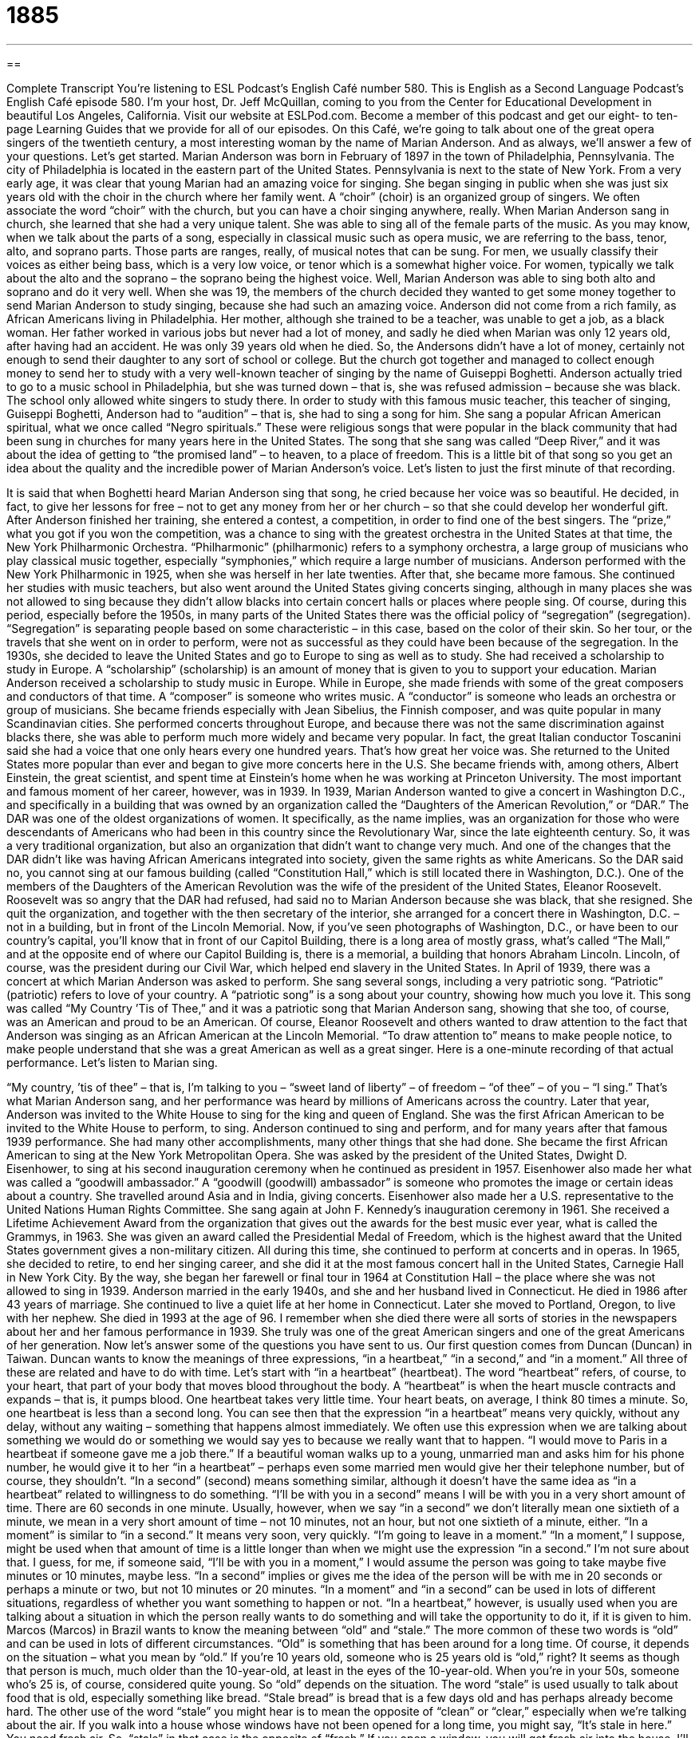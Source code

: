 = 1885
:toc: left
:toclevels: 3
:sectnums:
:stylesheet: ../../../myAdocCss.css

'''

== 

Complete Transcript
You’re listening to ESL Podcast’s English Café number 580.
This is English as a Second Language Podcast’s English Café episode 580. I’m your host, Dr. Jeff McQuillan, coming to you from the Center for Educational Development in beautiful Los Angeles, California.
Visit our website at ESLPod.com. Become a member of this podcast and get our eight- to ten-page Learning Guides that we provide for all of our episodes.
On this Café, we’re going to talk about one of the great opera singers of the twentieth century, a most interesting woman by the name of Marian Anderson. And as always, we’ll answer a few of your questions. Let’s get started.
Marian Anderson was born in February of 1897 in the town of Philadelphia, Pennsylvania. The city of Philadelphia is located in the eastern part of the United States. Pennsylvania is next to the state of New York. From a very early age, it was clear that young Marian had an amazing voice for singing. She began singing in public when she was just six years old with the choir in the church where her family went. A “choir” (choir) is an organized group of singers. We often associate the word “choir” with the church, but you can have a choir singing anywhere, really.
When Marian Anderson sang in church, she learned that she had a very unique talent. She was able to sing all of the female parts of the music. As you may know, when we talk about the parts of a song, especially in classical music such as opera music,
we are referring to the bass, tenor, alto, and soprano parts. Those parts are ranges, really, of musical notes that can be sung.
For men, we usually classify their voices as either being bass, which is a very low voice, or tenor which is a somewhat higher voice. For women, typically we talk about the alto and the soprano – the soprano being the highest voice. Well, Marian Anderson was able to sing both alto and soprano and do it very well. When she was 19, the members of the church decided they wanted to get some money together to send Marian Anderson to study singing, because she had such an amazing voice.
Anderson did not come from a rich family, as African Americans living in Philadelphia. Her mother, although she trained to be a teacher, was unable to get a job, as a black woman. Her father worked in various jobs but never had a lot of money, and sadly he died when Marian was only 12 years old, after having had an accident. He was only 39 years old when he died.
So, the Andersons didn’t have a lot of money, certainly not enough to send their daughter to any sort of school or college. But the church got together and managed to collect enough money to send her to study with a very well-known teacher of singing by the name of Guiseppi Boghetti. Anderson actually tried to go to a music school in Philadelphia, but she was turned down – that is, she was refused admission – because she was black. The school only allowed white singers to study there.
In order to study with this famous music teacher, this teacher of singing, Guiseppi Boghetti, Anderson had to “audition” – that is, she had to sing a song for him. She sang a popular African American spiritual, what we once called “Negro spirituals.” These were religious songs that were popular in the black community that had been sung in churches for many years here in the United States. The song that she sang was called “Deep River,” and it was about the idea of getting to “the promised land” – to heaven, to a place of freedom.
This is a little bit of that song so you get an idea about the quality and the incredible power of Marian Anderson’s voice. Let’s listen to just the first minute of that recording.
[recording]
It is said that when Boghetti heard Marian Anderson sing that song, he cried because her voice was so beautiful. He decided, in fact, to give her lessons for free – not to get any money from her or her church – so that she could develop her wonderful gift.
After Anderson finished her training, she entered a contest, a competition, in order to find one of the best singers. The “prize,” what you got if you won the competition, was a chance to sing with the greatest orchestra in the United States at that time, the New York Philharmonic Orchestra. “Philharmonic” (philharmonic) refers to a symphony orchestra, a large group of musicians who play classical music together, especially “symphonies,” which require a large number of musicians.
Anderson performed with the New York Philharmonic in 1925, when she was herself in her late twenties. After that, she became more famous. She continued her studies with music teachers, but also went around the United States giving concerts singing, although in many places she was not allowed to sing because they didn’t allow blacks into certain concert halls or places where people sing.
Of course, during this period, especially before the 1950s, in many parts of the United States there was the official policy of “segregation” (segregation). “Segregation” is separating people based on some characteristic – in this case, based on the color of their skin. So her tour, or the travels that she went on in order to perform, were not as successful as they could have been because of the segregation.
In the 1930s, she decided to leave the United States and go to Europe to sing as well as to study. She had received a scholarship to study in Europe. A “scholarship” (scholarship) is an amount of money that is given to you to support your education. Marian Anderson received a scholarship to study music in Europe. While in Europe, she made friends with some of the great composers and conductors of that time. A “composer” is someone who writes music. A “conductor” is someone who leads an orchestra or group of musicians.
She became friends especially with Jean Sibelius, the Finnish composer, and was quite popular in many Scandinavian cities. She performed concerts throughout Europe, and because there was not the same discrimination against blacks there, she was able to perform much more widely and became very popular. In fact, the great Italian conductor Toscanini said she had a voice that one only hears every one hundred years. That’s how great her voice was.
She returned to the United States more popular than ever and began to give more concerts here in the U.S. She became friends with, among others, Albert Einstein, the great scientist, and spent time at Einstein’s home when he was working at Princeton University. The most important and famous moment of her career, however, was in 1939. In 1939, Marian Anderson wanted to give a concert in Washington D.C., and specifically in a building that was owned by an organization called the “Daughters of the American Revolution,” or “DAR.”
The DAR was one of the oldest organizations of women. It specifically, as the name implies, was an organization for those who were descendants of Americans who had been in this country since the Revolutionary War, since the late eighteenth century. So, it was a very traditional organization, but also an organization that didn’t want to change very much. And one of the changes that the DAR didn’t like was having African Americans integrated into society, given the same rights as white Americans.
So the DAR said no, you cannot sing at our famous building (called “Constitution Hall,” which is still located there in Washington, D.C.). One of the members of the Daughters of the American Revolution was the wife of the president of the United States, Eleanor Roosevelt. Roosevelt was so angry that the DAR had refused, had said no to Marian Anderson because she was black, that she resigned. She quit the organization, and together with the then secretary of the interior, she arranged for a concert there in Washington, D.C. – not in a building, but in front of the Lincoln Memorial.
Now, if you’ve seen photographs of Washington, D.C., or have been to our country’s capital, you’ll know that in front of our Capitol Building, there is a long area of mostly grass, what’s called “The Mall,” and at the opposite end of where our Capitol Building is, there is a memorial, a building that honors Abraham Lincoln. Lincoln, of course, was the president during our Civil War, which helped end slavery in the United States.
In April of 1939, there was a concert at which Marian Anderson was asked to perform. She sang several songs, including a very patriotic song. “Patriotic” (patriotic) refers to love of your country. A “patriotic song” is a song about your country, showing how much you love it. This song was called “My Country ’Tis of Thee,” and it was a patriotic song that Marian Anderson sang, showing that she too, of course, was an American and proud to be an American.
Of course, Eleanor Roosevelt and others wanted to draw attention to the fact that Anderson was singing as an African American at the Lincoln Memorial. “To draw attention to” means to make people notice, to make people understand that she was a great American as well as a great singer.
Here is a one-minute recording of that actual performance. Let’s listen to Marian sing.
[recording]
“My country, ’tis of thee” – that is, I’m talking to you – “sweet land of liberty” – of freedom – “of thee” – of you – “I sing.” That’s what Marian Anderson sang, and her performance was heard by millions of Americans across the country. Later that year, Anderson was invited to the White House to sing for the king and queen of England. She was the first African American to be invited to the White House to perform, to sing.
Anderson continued to sing and perform, and for many years after that famous 1939 performance. She had many other accomplishments, many other things that she had done. She became the first African American to sing at the New York Metropolitan Opera. She was asked by the president of the United States, Dwight D. Eisenhower, to sing at his second inauguration ceremony when he continued as president in 1957.
Eisenhower also made her what was called a “goodwill ambassador.” A “goodwill (goodwill) ambassador” is someone who promotes the image or certain ideas about a country. She travelled around Asia and in India, giving concerts. Eisenhower also made her a U.S. representative to the United Nations Human Rights Committee. She sang again at John F. Kennedy’s inauguration ceremony in 1961.
She received a Lifetime Achievement Award from the organization that gives out the awards for the best music ever year, what is called the Grammys, in 1963. She was given an award called the Presidential Medal of Freedom, which is the highest award that the United States government gives a non-military citizen. All during this time, she continued to perform at concerts and in operas.
In 1965, she decided to retire, to end her singing career, and she did it at the most famous concert hall in the United States, Carnegie Hall in New York City. By the way, she began her farewell or final tour in 1964 at Constitution Hall – the place where she was not allowed to sing in 1939. Anderson married in the early 1940s, and she and her husband lived in Connecticut. He died in 1986 after 43 years of marriage.
She continued to live a quiet life at her home in Connecticut. Later she moved to Portland, Oregon, to live with her nephew. She died in 1993 at the age of 96. I remember when she died there were all sorts of stories in the newspapers about her and her famous performance in 1939. She truly was one of the great American singers and one of the great Americans of her generation.
Now let’s answer some of the questions you have sent to us.
Our first question comes from Duncan (Duncan) in Taiwan. Duncan wants to know the meanings of three expressions, “in a heartbeat,” “in a second,” and “in a moment.” All three of these are related and have to do with time.
Let’s start with “in a heartbeat” (heartbeat). The word “heartbeat” refers, of course, to your heart, that part of your body that moves blood throughout the body. A “heartbeat” is when the heart muscle contracts and expands – that is, it pumps blood. One heartbeat takes very little time. Your heart beats, on average, I think 80 times a minute. So, one heartbeat is less than a second long. You can see then that the expression “in a heartbeat” means very quickly, without any delay, without any waiting – something that happens almost immediately.
We often use this expression when we are talking about something we would do or something we would say yes to because we really want that to happen. “I would move to Paris in a heartbeat if someone gave me a job there.” If a beautiful woman walks up to a young, unmarried man and asks him for his phone number, he would give it to her “in a heartbeat” – perhaps even some married men would give her their telephone number, but of course, they shouldn’t.
“In a second” (second) means something similar, although it doesn’t have the same idea as “in a heartbeat” related to willingness to do something. “I’ll be with you in a second” means I will be with you in a very short amount of time. There are 60 seconds in one minute. Usually, however, when we say “in a second” we don’t literally mean one sixtieth of a minute, we mean in a very short amount of time – not 10 minutes, not an hour, but not one sixtieth of a minute, either.
“In a moment” is similar to “in a second.” It means very soon, very quickly. “I’m going to leave in a moment.” “In a moment,” I suppose, might be used when that amount of time is a little longer than when we might use the expression “in a second.” I’m not sure about that. I guess, for me, if someone said, “I’ll be with you in a moment,” I would assume the person was going to take maybe five minutes or 10 minutes, maybe less. “In a second” implies or gives me the idea of the person will be with me in 20 seconds or perhaps a minute or two, but not 10 minutes or 20 minutes.
“In a moment” and “in a second” can be used in lots of different situations, regardless of whether you want something to happen or not. “In a heartbeat,” however, is usually used when you are talking about a situation in which the person really wants to do something and will take the opportunity to do it, if it is given to him.
Marcos (Marcos) in Brazil wants to know the meaning between “old” and “stale.” The more common of these two words is “old” and can be used in lots of different circumstances.
“Old” is something that has been around for a long time. Of course, it depends on the situation – what you mean by “old.” If you’re 10 years old, someone who is 25 years old is “old,” right? It seems as though that person is much, much older than the 10-year-old, at least in the eyes of the 10-year-old. When you’re in your 50s, someone who’s 25 is, of course, considered quite young. So “old” depends on the situation.
The word “stale” is used usually to talk about food that is old, especially something like bread. “Stale bread” is bread that is a few days old and has perhaps already become hard. The other use of the word “stale” you might hear is to mean the opposite of “clean” or “clear,” especially when we’re talking about the air. If you walk into a house whose windows have not been opened for a long time, you might say, “It’s stale in here.” You need fresh air. So, “stale” in that case is the opposite of “fresh.” If you open a window, you will get fresh air into the house.
I’ll mention one other meaning of “stale.” It’s not nearly as common, but you might hear it when someone is talking about a story or perhaps a joke that is not original, that is old, that is not very entertaining. A person might describe that story or that joke as being “stale.” There, it has more the meaning of “old.”
Finally, Majid (Majid) from Iran wants to know the meaning of the phrase “to deal (deal) with it,” or simply “deal with it.” “To deal with” something is to handle something, to take care of it, to perhaps solve a problem that you are having. However, the expression “deal with it” by itself is usually used when you are telling someone that even though he doesn’t like a situation or like what you are doing, he has to accept it. He has to continue doing what he’s supposed to do even if he doesn’t like it.
So, you may be told by your boss at work that you have to work all weekend in order to finish a project. You may not like it, you may complain, you may say, “No, I don’t want to do this,” but your boss may say, somewhat informally, “That’s too bad. Deal with it.” You have to accept it even if you don’t like it.
A few years ago, when this expression was perhaps even more popular than it is now, some people would say, simply, “deal,” meaning “deal with it,” as a shortened version of it. I don’t know, maybe that was just me and my friends who would use it that way. In any case, that’s what “deal with it” means.
If you have a question or comment, you can email us. Our email address is eslpod@eslpod.com.
From Los Angeles, California, I’m Jeff McQuillan. Thanks for listening. Come back and listen to us again right here on the English Café.
ESL Podcast’s English Café is written and produced by Dr. Jeff McQuillan and Dr. Lucy Tse. This podcast is copyright 2016 by the Center for Educational Development.
Glossary
choir – an organized group of singers, typically in a church
* The choir stood in the front of the church and sang during Sunday’s service, while the people in their seats quietly sang along.
philharmonic – a symphony orchestra; a large group of musicians who play classical music together and are led by a conductor (musical leader)
* Will the philharmonic perform any works by modern composers this season?
to tour – for a performer to play or perform in many different places in a short period of time
* While the musicians loved touring and playing for audience across the U.S., they are always glad to get home after a long tour.
segregation – a period in the United States when laws forced people who were not white to be kept separate, using different services and having fewer rights
* During segregation, whites and non-whites were required to swim in separate swimming pools.
scholarship – an amount of money given to a student to support his or her education made based on the student’s success in school or other achievement
* She couldn’t afford college on her own, but won a scholarship for being one of the top students in her high school class.
memorial – a structure, often a small building or a statue, created to remember an important person or event
* Family members created a memorial in front of the tree where the teenagers had been killing in the car accident.
to draw attention to (something) – to do something or to present something in a way that makes other people notice it
* Leo tried very hard not to draw the teacher’s attention to his half-finished homework.
patriotic – having strong feelings about and/or showing one’s love and support for one’s country
* He is very patriotic so hearing people from other countries say negative things about the president makes him very angry.
accomplishment – something that has been achieved or completed successfully, especially something important or difficult
* Graduating from college is an important accomplishment.
goodwill ambassador – someone who promotes the ideas of an organization to other organizations or countries
* She is a goodwill ambassador who travels to other countries to try to promote women’s education.
lifetime achievement award – an award given as recognition or a show of respect for a person’s outstanding work or accomplishment over his or her lifetime
* Mitch earned a lifetime achievement award for being a respected sports announcer for over 30 years.
in a heartbeat – in a very short time; without any delay; without waiting or hesitation
* I’ve always wanted to live in France, so I would accept a job in Paris in a heartbeat.
in a second – very soon; in a short time; very quickly
* Sir, I’m helping another customer right now, but I’ll be with you in a second.
in a moment – very soon; in a short time; very quickly
* In a moment, you’ll be seeing the most amazing magic trick that has ever been done.
old – having existed or been in use or around for a long time; not new
* Our old ideas about how to do business will have to change as our customers change.
stale – (food) no longer good or tasting the best; no longer fresh; not clean, clear, or pure and having an unpleasant taste or smell
* This cookie is really stale. It is so hard that if you bite into it, you might break a tooth!
deal with it – a phrase used to tell someone to accept or try to accept something that is true and cannot be changed; a phrase used to tell someone to control his or her feelings about something
* I know you don’t like my decision, but if you want to keep working here, you’ll deal with it.
What Insiders Know
Surtitles
“Subtitles” are words that are shown at the bottom of the screen during a movie, TV show, or news broadcast. They are a written version of what is being said by the actors or reporters. Subtitles are most often used when the material is in another language or when the viewers are “deaf” (unable to hear).
When subtitles are used in “live theater” (theatrical performances), they are known as “surtitles” or “supertitles” because they “appear” (are seen) above the performance, usually displayed on a digital screen where the audience can see the text while still watching the performers. Surtitles “display” (show) the “lyrics” (the words being sung in a song) or the “dialogue” (conversation between two or more people) for the audience members. As with subtitles, surtitles are intended for audience members who do not understand the language of the performance or for audience members who are deaf.
Surtitles first appeared at a performance of the Canadian Opera Company in 1983, but they were “adopted” (began to be used) in New York later that same year, and they are becoming “increasingly” (more and more) common in theaters everywhere.
Some audience members appreciate seeing surtitles and think that they “enhance” (improve) their enjoyment of the performance. But other people find them to be a “distraction” (something that takes one’s attention away from what one wants to focus on). For this reason, some theaters are experimenting with ways to display surtitles only to audience members who want to see them. For example, in some theaters the surtitles can be displayed on the back of the seat in front of each audience member, and the screens can be turned on and off as needed.